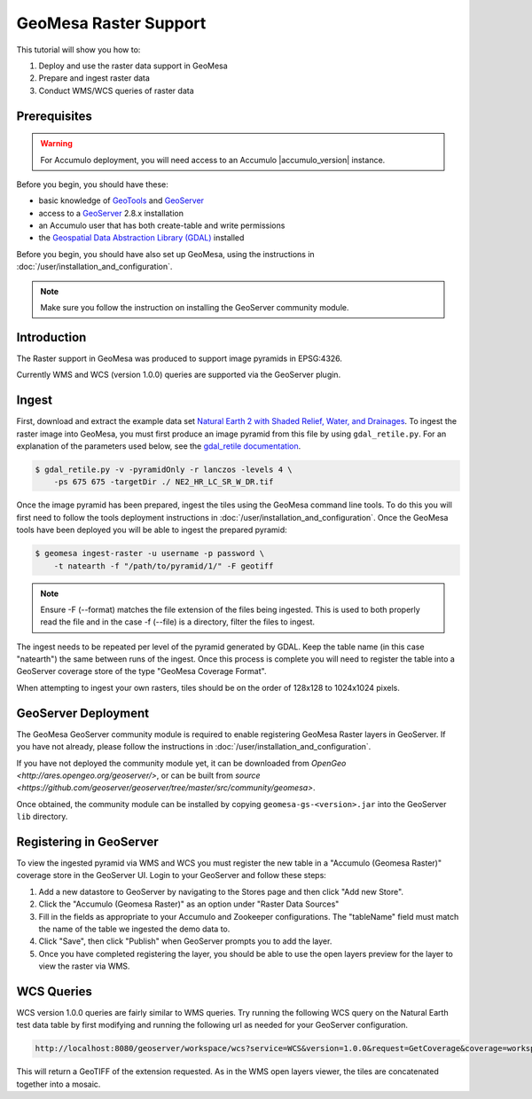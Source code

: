 GeoMesa Raster Support
======================

This tutorial will show you how to:

1. Deploy and use the raster data support in GeoMesa
2. Prepare and ingest raster data
3. Conduct WMS/WCS queries of raster data

Prerequisites
-------------

.. warning::

    For Accumulo deployment, you will need access to an Accumulo |accumulo_version| instance.

Before you begin, you should have these:

-  basic knowledge of `GeoTools <http://www.geotools.org>`__ and
   `GeoServer <http://geoserver.org>`__
-  access to a `GeoServer <http://geoserver.org/>`__ 2.8.x installation
-  an Accumulo user that has both create-table and write permissions
-  the `Geospatial Data Abstraction Library
   (GDAL) <http://www.gdal.org/>`__ installed

Before you begin, you should have also set up GeoMesa, using the
instructions in :doc:`/user/installation_and_configuration`.

.. note::

    Make sure you follow the instruction on installing the GeoServer community module.

Introduction
------------

The Raster support in GeoMesa was produced to support image pyramids in
EPSG:4326.

Currently WMS and WCS (version 1.0.0) queries are supported via the
GeoServer plugin.

Ingest
------

First, download and extract the example data set `Natural Earth 2 with
Shaded Relief, Water, and
Drainages <http://www.naturalearthdata.com/http//www.naturalearthdata.com/download/10m/raster/NE2_HR_LC_SR_W_DR.zip>`__.
To ingest the raster image into GeoMesa, you must first produce an image
pyramid from this file by using ``gdal_retile.py``. For an explanation
of the parameters used below, see the `gdal\_retile
documentation <http://www.gdal.org/gdal_retile.html>`__.

.. code-block:: bash

    $ gdal_retile.py -v -pyramidOnly -r lanczos -levels 4 \
        -ps 675 675 -targetDir ./ NE2_HR_LC_SR_W_DR.tif

Once the image pyramid has been prepared, ingest the tiles using the
GeoMesa command line tools. To do this you will first need to follow the
tools deployment instructions in :doc:`/user/installation_and_configuration`.
Once the GeoMesa tools have been deployed you will be able to ingest the prepared pyramid:

.. code-block:: bash

    $ geomesa ingest-raster -u username -p password \
        -t natearth -f "/path/to/pyramid/1/" -F geotiff

.. note::

    Ensure -F (--format) matches the file extension of the files being ingested.
    This is used to both properly read the file and in the case -f (--file) is a directory,
    filter the files to ingest.

The ingest needs to be repeated per level of the pyramid generated by
GDAL. Keep the table name (in this case "natearth") the same between
runs of the ingest. Once this process is complete you will need to
register the table into a GeoServer coverage store of the type "GeoMesa
Coverage Format".

When attempting to ingest your own rasters, tiles should be on the order
of 128x128 to 1024x1024 pixels.

GeoServer Deployment
--------------------

The GeoMesa GeoServer community module is required to enable registering GeoMesa Raster layers
in GeoServer. If you have not already, please follow the instructions
in :doc:`/user/installation_and_configuration`.

If you have not deployed the community module yet, it can be downloaded from 
`OpenGeo <http://ares.opengeo.org/geoserver/>`, or can be built from 
`source <https://github.com/geoserver/geoserver/tree/master/src/community/geomesa>`.

Once obtained, the community module can be installed by copying ``geomesa-gs-<version>.jar`` into
the GeoServer ``lib`` directory.

Registering in GeoServer
------------------------

To view the ingested pyramid via WMS and WCS you must register the new
table in a "Accumulo (Geomesa Raster)" coverage store in the GeoServer UI. Login to
your GeoServer and follow these steps:

1. Add a new datastore to GeoServer by navigating to the Stores page and
   then click "Add new Store".
2. Click the "Accumulo (Geomesa Raster)" as an option under "Raster Data
   Sources"
3. Fill in the fields as appropriate to your Accumulo and Zookeeper
   configurations. The "tableName" field must match the name of the
   table we ingested the demo data to.
4. Click "Save", then click "Publish" when GeoServer prompts you to add
   the layer.
5. Once you have completed registering the layer, you should be able to
   use the open layers preview for the layer to view the raster via WMS.

|"GeoMesa Raster WMS example"|

WCS Queries
-----------

WCS version 1.0.0 queries are fairly similar to WMS queries. Try running
the following WCS query on the Natural Earth test data table by first
modifying and running the following url as needed for your GeoServer
configuration.

.. code::

    http://localhost:8080/geoserver/workspace/wcs?service=WCS&version=1.0.0&request=GetCoverage&coverage=workspace:natearth&bbox=-180.0,-90.0,180.0,90.0&width=660&height=330&crs=EPSG:4326&format=geotiff

This will return a GeoTIFF of the extension requested. As in the WMS
open layers viewer, the tiles are concatenated together into a mosaic.

.. |"GeoMesa Raster WMS example"| image:: _static/img/tutorials/2015-06-18-geomesa-raster/geomesa_raster_wms.png
